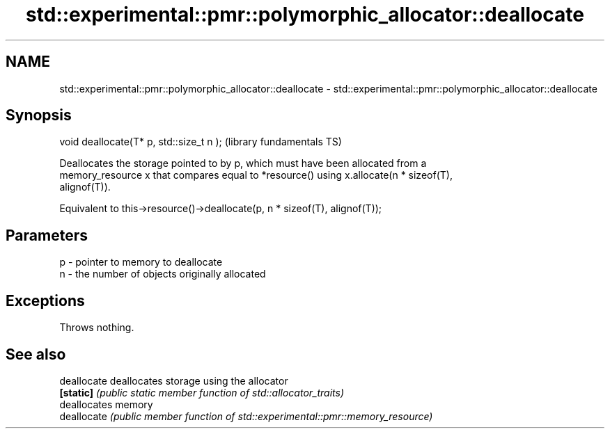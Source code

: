 .TH std::experimental::pmr::polymorphic_allocator::deallocate 3 "2018.03.28" "http://cppreference.com" "C++ Standard Libary"
.SH NAME
std::experimental::pmr::polymorphic_allocator::deallocate \- std::experimental::pmr::polymorphic_allocator::deallocate

.SH Synopsis
   void deallocate(T* p, std::size_t n );  (library fundamentals TS)

   Deallocates the storage pointed to by p, which must have been allocated from a
   memory_resource x that compares equal to *resource() using x.allocate(n * sizeof(T),
   alignof(T)).

   Equivalent to this->resource()->deallocate(p, n * sizeof(T), alignof(T));

.SH Parameters

   p - pointer to memory to deallocate
   n - the number of objects originally allocated

.SH Exceptions

   Throws nothing.

.SH See also

   deallocate deallocates storage using the allocator
   \fB[static]\fP   \fI(public static member function of std::allocator_traits)\fP 
              deallocates memory
   deallocate \fI(public member function of std::experimental::pmr::memory_resource)\fP
              
